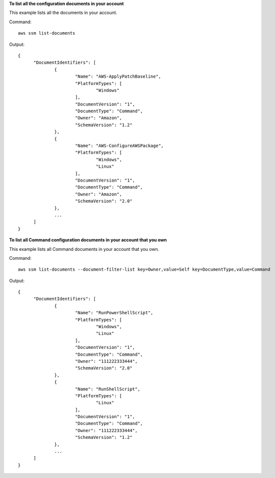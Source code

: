 **To list all the configuration documents in your account**

This example lists all the documents in your account.

Command::

  aws ssm list-documents

Output::

  {
	"DocumentIdentifiers": [
		{
			"Name": "AWS-ApplyPatchBaseline",
			"PlatformTypes": [
				"Windows"
			],
			"DocumentVersion": "1",
			"DocumentType": "Command",
			"Owner": "Amazon",
			"SchemaVersion": "1.2"
		},
		{
			"Name": "AWS-ConfigureAWSPackage",
			"PlatformTypes": [
				"Windows",
				"Linux"
			],
			"DocumentVersion": "1",
			"DocumentType": "Command",
			"Owner": "Amazon",
			"SchemaVersion": "2.0"
		},
		...
	]
  }

**To list all Command configuration documents in your account that you own**

This example lists all Command documents in your account that you own.

Command::

  aws ssm list-documents --document-filter-list key=Owner,value=Self key=DocumentType,value=Command

Output::

  {
	"DocumentIdentifiers": [
		{
			"Name": "RunPowerShellScript",
			"PlatformTypes": [
				"Windows",
				"Linux"
			],
			"DocumentVersion": "1",
			"DocumentType": "Command",
			"Owner": "111222333444",
			"SchemaVersion": "2.0"
		},
		{
			"Name": "RunShellScript",
			"PlatformTypes": [
				"Linux"
			],
			"DocumentVersion": "1",
			"DocumentType": "Command",
			"Owner": "111222333444",
			"SchemaVersion": "1.2"
		},
		...
	]
  }